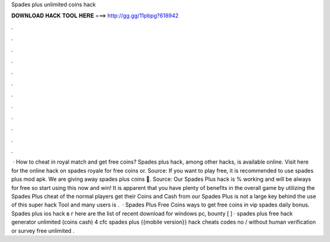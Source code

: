Spades plus unlimited coins hack

𝐃𝐎𝐖𝐍𝐋𝐎𝐀𝐃 𝐇𝐀𝐂𝐊 𝐓𝐎𝐎𝐋 𝐇𝐄𝐑𝐄 ===> http://gg.gg/11pbpg?618942

.

.

.

.

.

.

.

.

.

.

.

.

 · How to cheat in royal match and get free coins? Spades plus hack, among other hacks, is available online. Visit here for the online hack on spades royale for free coins or. Source:  If you want to play free, it is recommended to use spades plus mod apk. We are giving away spades plus coins 💚. Source:  Our Spades Plus hack is % working and will be always for free so start using this now and win! It is apparent that you have plenty of benefits in the overall game by utilizing the Spades Plus cheat  of the normal players get their Coins and Cash from our Spades Plus  is not a large key behind the use of this super hack Tool and many users is .  · Spades Plus Free Coins  ways to get free coins in vip spades daily bonus. Spades plus ios hack в г here are the list of recent download for windows pc, bounty [ ] · spades plus free hack generator unlimited (coins cash) 4 cfc spades plus {{mobile version}} hack cheats codes no / without human verification or survey free unlimited .